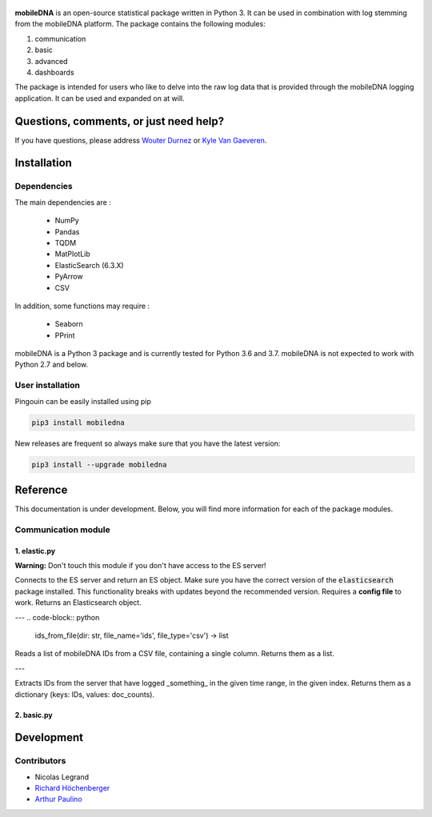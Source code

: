 .. -*- mode: rst -*-

.. figure::  https://github.ugent.be/raw/imec-mict-UGent/mobiledna_py/master/docs/pictures/logo_mobiledna.png?token=AAABYY2K5VSAUAYEQP3BHPS57DRFU
   :align:   center



**mobileDNA** is an open-source statistical package written in Python 3. It can be used in combination with log stemming from the mobileDNA platform. The package contains the following modules:

1. communication

2. basic

3. advanced

4. dashboards



The package is intended for users who like to delve into the raw log data that is provided through the mobileDNA logging application. It can be used and expanded on at will.


Questions, comments, or just need help?
=======================================

If you have questions, please address `Wouter Durnez <Wouter.Durnez@UGent.be>`_ or `Kyle Van Gaeveren <Kyle.VanGaeveren@UGent.be>`_.


Installation
============

Dependencies
------------

The main dependencies are :

  * NumPy
  * Pandas
  * TQDM
  * MatPlotLib
  * ElasticSearch (6.3.X)
  * PyArrow
  * CSV

In addition, some functions may require :

  * Seaborn
  * PPrint

mobileDNA is a Python 3 package and is currently tested for Python 3.6 and 3.7. mobileDNA is not expected to work with Python 2.7 and below.

User installation
-----------------

Pingouin can be easily installed using pip

.. code-block:: shell

  pip3 install mobiledna


New releases are frequent so always make sure that you have the latest version:

.. code-block:: shell

  pip3 install --upgrade mobiledna

Reference
=========

This documentation is under development. Below, you will find more information for each of the package modules.

Communication module
--------------------

1. elastic.py
#############

**Warning:** Don't touch this module if you don't have access to the ES server!

.. code-block:: python
  connect(server=cfg.server, port=cfg.port) -> Elasticsearch

Connects to the ES server and return an ES object. Make sure you have the correct version of the :code:`elasticsearch` package installed. This functionality breaks with updates beyond the recommended version. Requires a **config file** to work. Returns an Elasticsearch object.

---
.. code-block:: python
  ids_from_file(dir: str, file_name='ids', file_type='csv') -> list

Reads a list of mobileDNA IDs from a CSV file, containing a single column. Returns them as a list.

---

.. code-block:: python
  ids_from_server(index="appevents", time_range=('2018-01-01T00:00:00.000', '2030-01-01T00:00:00.000')) -> dict:

Extracts IDs from the server that have logged _something_ in the given time range, in the given index. Returns them as a dictionary (keys: IDs, values: doc_counts).



2. basic.py
#############


Development
===========


Contributors
------------

- Nicolas Legrand
- `Richard Höchenberger <http://hoechenberger.net/>`_
- `Arthur Paulino <https://github.com/arthurpaulino>`_
